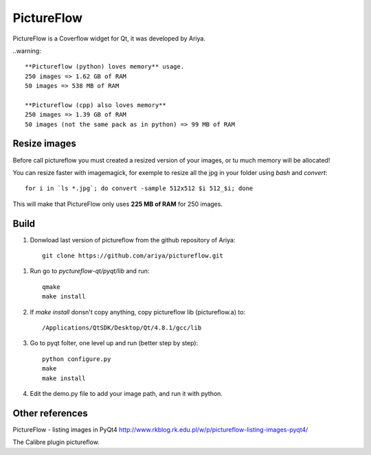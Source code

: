 PictureFlow
===========

PictureFlow is a Coverflow widget for Qt, it was developed by Ariya.

..warning::

    **Pictureflow (python) loves memory** usage.
    250 images => 1.62 GB of RAM
    50 images => 538 MB of RAM

    **Pictureflow (cpp) also loves memory**
    250 images => 1.39 GB of RAM
    50 images (not the same pack as in python) => 99 MB of RAM

Resize images
-------------

Before call pictureflow you must created a resized version of your images, or tu much memory will be allocated!

You can resize faster with imagemagick, for exemple to resize all the jpg in your folder using *bash* and *convert*::

    for i in `ls *.jpg`; do convert -sample 512x512 $i 512_$i; done

This will make that PictureFlow only uses **225 MB of RAM** for 250 images.


Build
-----

#. Donwload last version of pictureflow from the github repository of Ariya::

    git clone https://github.com/ariya/pictureflow.git

.. TODO git clone uri

#. Run go to *pyctureflow-qt/pyqt/lib* and run::


    qmake
    make install

#. If *make install* donsn't copy anything, copy pictureflow lib (pictureflow.a) to::

    /Applications/QtSDK/Desktop/Qt/4.8.1/gcc/lib

#. Go to pyqt folter, one level up and run (better step by step)::

    python configure.py
    make
    make install

#. Edit the demo.py file to add your image path, and run it with python.


Other references
----------------

PictureFlow - listing images in PyQt4 http://www.rkblog.rk.edu.pl/w/p/pictureflow-listing-images-pyqt4/

The Calibre plugin pictureflow.

